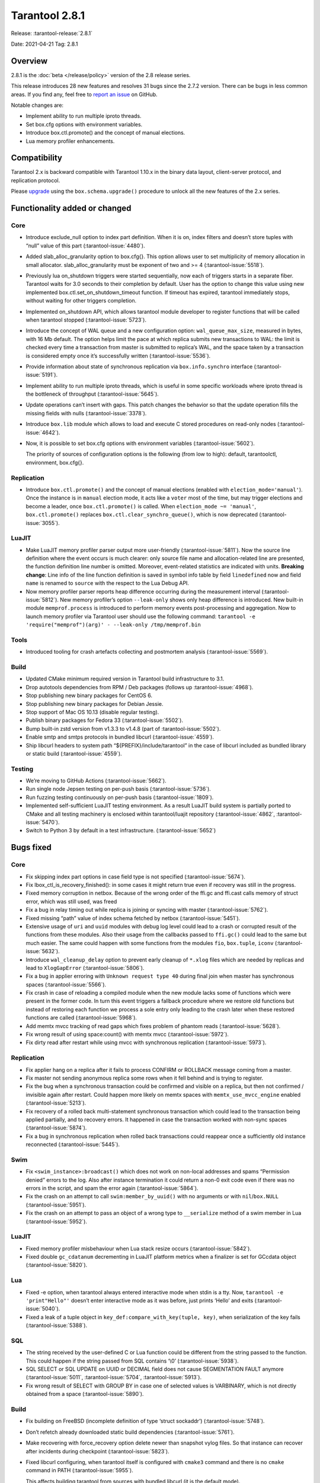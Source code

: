 Tarantool 2.8.1
===============

Release: :tarantool-release:`2.8.1`

Date: 2021-04-21 Tag: 2.8.1

Overview
--------

2.8.1 is the :doc:`beta </release/policy>`
version of the 2.8 release series.

This release introduces 28 new features and resolves 31 bugs since the
2.7.2 version. There can be bugs in less common areas. If you find any,
feel free to `report an
issue <https://github.com/tarantool/tarantool/issues>`__ on GitHub.

Notable changes are:

-  Implement ability to run multiple iproto threads.
-  Set box.cfg options with environment variables.
-  Introduce box.ctl.promote() and the concept of manual elections.
-  Lua memory profiler enhancements.

Compatibility
-------------

Tarantool 2.x is backward compatible with Tarantool 1.10.x in the binary
data layout, client-server protocol, and replication protocol.

Please
`upgrade <https://www.tarantool.io/en/doc/latest/book/admin/upgrades/>`__
using the ``box.schema.upgrade()`` procedure to unlock all the new
features of the 2.x series.

Functionality added or changed
------------------------------

Core
~~~~

-   Introduce exclude_null option to index part definition. When it is
    on, index filters and doesn’t store tuples with “null” value of this
    part (:tarantool-issue:`4480`).

-   Added slab_alloc_granularity option to box.cfg{}. This option allows
    user to set multiplicity of memory allocation in small allocator.
    slab_alloc_granularity must be exponent of two and >= 4 (:tarantool-issue:`5518`).

-   Previously lua on_shutdown triggers were started sequentially, now
    each of triggers starts in a separate fiber. Tarantool waits for 3.0
    seconds to their completion by default. User has the option to change
    this value using new implemented box.ctl.set_on_shutdown_timeout
    function. If timeout has expired, tarantool immediately stops,
    without waiting for other triggers completion.

-   Implemented on_shutdown API, which allows tarantool module developer
    to register functions that will be called when tarantool stopped
    (:tarantool-issue:`5723`).

-   Introduce the concept of WAL queue and a new configuration option:
    ``wal_queue_max_size``, measured in bytes, with 16 Mb default. The
    option helps limit the pace at which replica submits new transactions
    to WAL: the limit is checked every time a transaction from master is
    submitted to replica’s WAL, and the space taken by a transaction is
    considered empty once it’s successfully written (:tarantool-issue:`5536`).

-   Provide information about state of synchronous replication via
    ``box.info.synchro`` interface (:tarantool-issue:`5191`).

-   Implement ability to run multiple iproto threads, which is useful in
    some specific workloads where iproto thread is the bottleneck of
    throughput (:tarantool-issue:`5645`).

-   Update operations can’t insert with gaps. This patch changes the
    behavior so that the update operation fills the missing fields with
    nulls (:tarantool-issue:`3378`).

-   Introduce ``box.lib`` module which allows to load and execute C
    stored procedures on read-only nodes (:tarantool-issue:`4642`).

-   Now, it is possible to set box.cfg options with environment variables
    (:tarantool-issue:`5602`).

    The priority of sources of configuration options is the following
    (from low to high): default, tarantoolctl, environment, box.cfg{}.

Replication
~~~~~~~~~~~

-   Introduce ``box.ctl.promote()`` and the concept of manual elections
    (enabled with ``election_mode='manual'``). Once the instance is in
    ``manual`` election mode, it acts like a ``voter`` most of the time,
    but may trigger elections and become a leader, once
    ``box.ctl.promote()`` is called. When ``election_mode ~= 'manual'``,
    ``box.ctl.promote()`` replaces ``box.ctl.clear_synchro_queue()``,
    which is now deprecated (:tarantool-issue:`3055`).

LuaJIT
~~~~~~

-   Make LuaJIT memory profiler parser output more user-friendly
    (:tarantool-issue:`5811`). Now the source line definition where the event occurs is
    much clearer: only source file name and allocation-related line are
    presented, the function definition line number is omitted. Moreover,
    event-related statistics are indicated with units. **Breaking
    change**: Line info of the line function definition is saved in
    symbol info table by field ``linedefined`` now and field ``name`` is
    renamed to ``source`` with the respect to the Lua Debug API.
-   Now memory profiler parser reports heap difference occurring during
    the measurement interval (:tarantool-issue:`5812`). New memory profiler’s option
    ``--leak-only`` shows only heap difference is introduced. New
    built-in module ``memprof.process`` is introduced to perform memory
    events post-processing and aggregation. Now to launch memory profiler
    via Tarantool user should use the following command:
    ``tarantool -e 'require("memprof")(arg)' - --leak-only /tmp/memprof.bin``

Tools
~~~~~

-   Introduced tooling for crash artefacts collecting and postmortem
    analysis (:tarantool-issue:`5569`).

Build
~~~~~

-   Updated CMake minimum required version in Tarantool build
    infrastructure to 3.1.
-   Drop autotools dependencies from RPM / Deb packages (follows up
    :tarantool-issue:`4968`).
-   Stop publishing new binary packages for CentOS 6.
-   Stop publishing new binary packages for Debian Jessie.
-   Stop support of Mac OS 10.13 (disable regular testing).
-   Publish binary packages for Fedora 33 (:tarantool-issue:`5502`).
-   Bump built-in zstd version from v1.3.3 to v1.4.8 (part of :tarantool-issue:`5502`).
-   Enable smtp and smtps protocols in bundled libcurl (:tarantool-issue:`4559`).
-   Ship libcurl headers to system path “${PREFIX}/include/tarantool” in
    the case of libcurl included as bundled library or static build
    (:tarantool-issue:`4559`).

Testing
~~~~~~~

-   We’re moving to GitHub Actions (:tarantool-issue:`5662`).
-   Run single node Jepsen testing on per-push basis (:tarantool-issue:`5736`).
-   Run fuzzing testing continuously on per-push basis (:tarantool-issue:`1809`).
-   Implemented self-sufficient LuaJIT testing environment. As a result
    LuaJIT build system is partially ported to CMake and all testing
    machinery is enclosed within tarantool/luajit repository
    (:tarantool-issue:`4862`, :tarantool-issue:`5470`).
-   Switch to Python 3 by default in a test infrastructure. (:tarantool-issue:`5652`)

Bugs fixed
----------

..  _core-1:

Core
~~~~

-   Fix skipping index part options in case field type is not specified
    (:tarantool-issue:`5674`).
-   Fix lbox_ctl_is_recovery_finished(): in some cases it might return
    true even if recovery was still in the progress.
-   Fixed memory corruption in netbox. Because of the wrong order of the
    ffi.gc and ffi.cast calls memory of struct error, which was still
    used, was freed
-   Fix a bug in relay timing out while replica is joining or syncing
    with master (:tarantool-issue:`5762`).
-   Fixed missing “path” value of index schema fetched by netbox
    (:tarantool-issue:`5451`).
-   Extensive usage of ``uri`` and ``uuid`` modules with debug log level
    could lead to a crash or corrupted result of the functions from these
    modules. Also their usage from the callbacks passed to ``ffi.gc()``
    could lead to the same but much easier. The same could happen with
    some functions from the modules ``fio``, ``box.tuple``, ``iconv``
    (:tarantool-issue:`5632`).
-   Introduce ``wal_cleanup_delay`` option to prevent early cleanup of
    ``*.xlog`` files which are needed by replicas and lead to
    ``XlogGapError`` (:tarantool-issue:`5806`).
-   Fix a bug in applier erroring with ``Unknown request type 40`` during
    final join when master has synchronous spaces (:tarantool-issue:`5566`).
-   Fix crash in case of reloading a compiled module when the new module
    lacks some of functions which were present in the former code. In
    turn this event triggers a fallback procedure where we restore old
    functions but instead of restoring each function we process a sole
    entry only leading to the crash later when these restored functions
    are called (:tarantool-issue:`5968`).
-   Add memtx mvcc tracking of read gaps which fixes problem of phantom
    reads (:tarantool-issue:`5628`).
-   Fix wrong result of using space:count() with memtx mvcc (:tarantool-issue:`5972`).
-   Fix dirty read after restart while using mvcc with synchronous
    replication (:tarantool-issue:`5973`).

..  _replication-1:

Replication
~~~~~~~~~~~

-   Fix applier hang on a replica after it fails to process CONFIRM or
    ROLLBACK message coming from a master.
-   Fix master not sending anonymous replica some rows when it fell
    behind and is trying to register.
-   Fix the bug when a synchronous transaction could be confirmed and
    visible on a replica, but then not confirmed / invisible again after
    restart. Could happen more likely on memtx spaces with
    ``memtx_use_mvcc_engine`` enabled (:tarantool-issue:`5213`).
-   Fix recovery of a rolled back multi-statement synchronous transaction
    which could lead to the transaction being applied partially, and to
    recovery errors. It happened in case the transaction worked with
    non-sync spaces (:tarantool-issue:`5874`).
-   Fix a bug in synchronous replication when rolled back transactions
    could reappear once a sufficiently old instance reconnected
    (:tarantool-issue:`5445`).

Swim
~~~~

-   Fix ``<swim_instance>:broadcast()`` which does not work on non-local
    addresses and spams “Permission denied” errors to the log. Also after
    instance termination it could return a non-0 exit code even if there
    was no errors in the script, and spam the error again (:tarantool-issue:`5864`).
-   Fix the crash on an attempt to call ``swim:member_by_uuid()`` with no
    arguments or with ``nil``/``box.NULL`` (:tarantool-issue:`5951`).
-   Fix the crash on an attempt to pass an object of a wrong type to
    ``__serialize`` method of a swim member in Lua (:tarantool-issue:`5952`).

.. _luajit-1:

LuaJIT
~~~~~~

-   Fixed memory profiler misbehaviour when Lua stack resize occurs
    (:tarantool-issue:`5842`).
-   Fixed double ``gc_cdatanum`` decrementing in LuaJIT platform metrics
    when a finalizer is set for GCcdata object (:tarantool-issue:`5820`).

Lua
~~~

-   Fixed -e option, when tarantool always entered interactive mode when
    stdin is a tty. Now, ``tarantool -e 'print"Hello"'`` doesn’t enter
    interactive mode as it was before, just prints ‘Hello’ and exits
    (:tarantool-issue:`5040`).
-   Fixed a leak of a tuple object in
    ``key_def:compare_with_key(tuple, key)``, when serialization of the
    key fails (:tarantool-issue:`5388`).

SQL
~~~

-   The string received by the user-defined C or Lua function could be
    different from the string passed to the function. This could happen
    if the string passed from SQL contains ‘\\0’ (:tarantool-issue:`5938`).
-   SQL SELECT or SQL UPDATE on UUID or DECIMAL field does not cause
    SEGMENTATION FAULT anymore (:tarantool-issue:`5011`,
    :tarantool-issue:`5704`, :tarantool-issue:`5913`).
-   Fix wrong result of SELECT with GROUP BY in case one of selected
    values is VARBINARY, which is not directly obtained from a space
    (:tarantool-issue:`5890`).

..  _build-1:

Build
~~~~~

-   Fix building on FreeBSD (incomplete definition of type ‘struct
    sockaddr’) (:tarantool-issue:`5748`).

-   Don’t refetch already downloaded static build dependencies
    (:tarantool-issue:`5761`).

-   Make recovering with force_recovery option delete newer than snapshot
    vylog files. So that instance can recover after incidents during
    checkpoint (:tarantool-issue:`5823`).

-   Fixed libcurl configuring, when tarantool itself is configured with
    ``cmake3`` command and there is no ``cmake`` command in PATH
    (:tarantool-issue:`5955`).

    This affects building tarantool from sources with bundled libcurl (it
    is the default mode).
